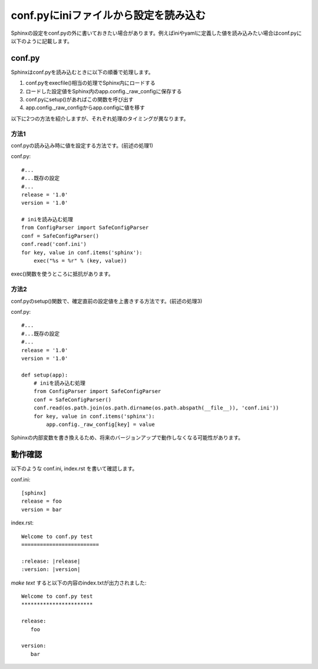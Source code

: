 .. index:: conf.py, setting; conf.py

conf.pyにiniファイルから設定を読み込む
-------------------------------------------

Sphinxの設定をconf.pyの外に書いておきたい場合があります。例えばiniやyamlに定義した値を読み込みたい場合はconf.pyに以下のように記載します。

conf.py
##########

Sphinxはconf.pyを読み込むときに以下の順番で処理します。

1. conf.pyをexecfile()相当の処理でSphinx内にロードする
2. ロードした設定値をSphinx内のapp.config._raw_configに保存する
3. conf.pyにsetup()があればこの関数を呼び出す
4. app.config._raw_configからapp.configに値を移す

以下に2つの方法を紹介しますが、それぞれ処理のタイミングが異なります。


方法1
^^^^^^^
conf.pyの読み込み時に値を設定する方法です。(前述の処理1)

conf.py::

   #...
   #...既存の設定
   #...
   release = '1.0'
   version = '1.0'

   # iniを読み込む処理
   from ConfigParser import SafeConfigParser
   conf = SafeConfigParser()
   conf.read('conf.ini')
   for key, value in conf.items('sphinx'):
       exec("%s = %r" % (key, value))

exec()関数を使うところに抵抗があります。


方法2
^^^^^^^

conf.pyのsetup()関数で、確定直前の設定値を上書きする方法です。(前述の処理3)

conf.py::

   #...
   #...既存の設定
   #...
   release = '1.0'
   version = '1.0'

   def setup(app):
       # iniを読み込む処理
       from ConfigParser import SafeConfigParser
       conf = SafeConfigParser()
       conf.read(os.path.join(os.path.dirname(os.path.abspath(__file__)), 'conf.ini'))
       for key, value in conf.items('sphinx'):
           app.config._raw_config[key] = value


Sphinxの内部変数を書き換えるため、将来のバージョンアップで動作しなくなる可能性があります。


動作確認
###########

以下のような conf.ini, index.rst を書いて確認します。

conf.ini::

   [sphinx]
   release = foo
   version = bar

index.rst::

   Welcome to conf.py test
   =========================

   :release: |release|
   :version: |version|


`make text` すると以下の内容のindex.txtが出力されました::

   Welcome to conf.py test
   ***********************

   release:
      foo

   version:
      bar

